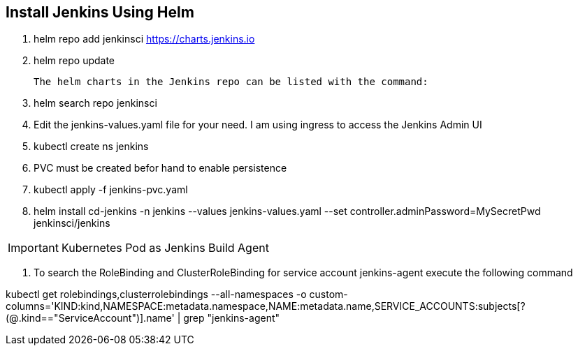 == Install Jenkins Using Helm
:icons: font

. helm repo add jenkinsci https://charts.jenkins.io
. helm repo update

  The helm charts in the Jenkins repo can be listed with the command:

[start=3]
. helm search repo jenkinsci
. Edit the jenkins-values.yaml file for your need. I am using ingress to access the Jenkins Admin UI
. kubectl create ns jenkins
. PVC must be created befor hand to enable persistence
. kubectl apply -f jenkins-pvc.yaml
. helm install cd-jenkins -n jenkins --values jenkins-values.yaml --set controller.adminPassword=MySecretPwd jenkinsci/jenkins

IMPORTANT: Kubernetes Pod as Jenkins Build Agent


. To search the RoleBinding and ClusterRoleBinding for service account jenkins-agent execute the following command

kubectl get rolebindings,clusterrolebindings --all-namespaces -o custom-columns='KIND:kind,NAMESPACE:metadata.namespace,NAME:metadata.name,SERVICE_ACCOUNTS:subjects[?(@.kind=="ServiceAccount")].name' | grep "jenkins-agent"
